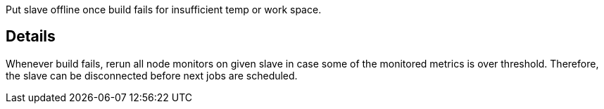 Put slave offline once build fails for insufficient temp or work space.

[[Adaptivedisconnectorplugin-Details]]
== Details

Whenever build fails, rerun all node monitors on given slave in case
some of the monitored metrics is over threshold. Therefore, the slave
can be disconnected before next jobs are scheduled.
